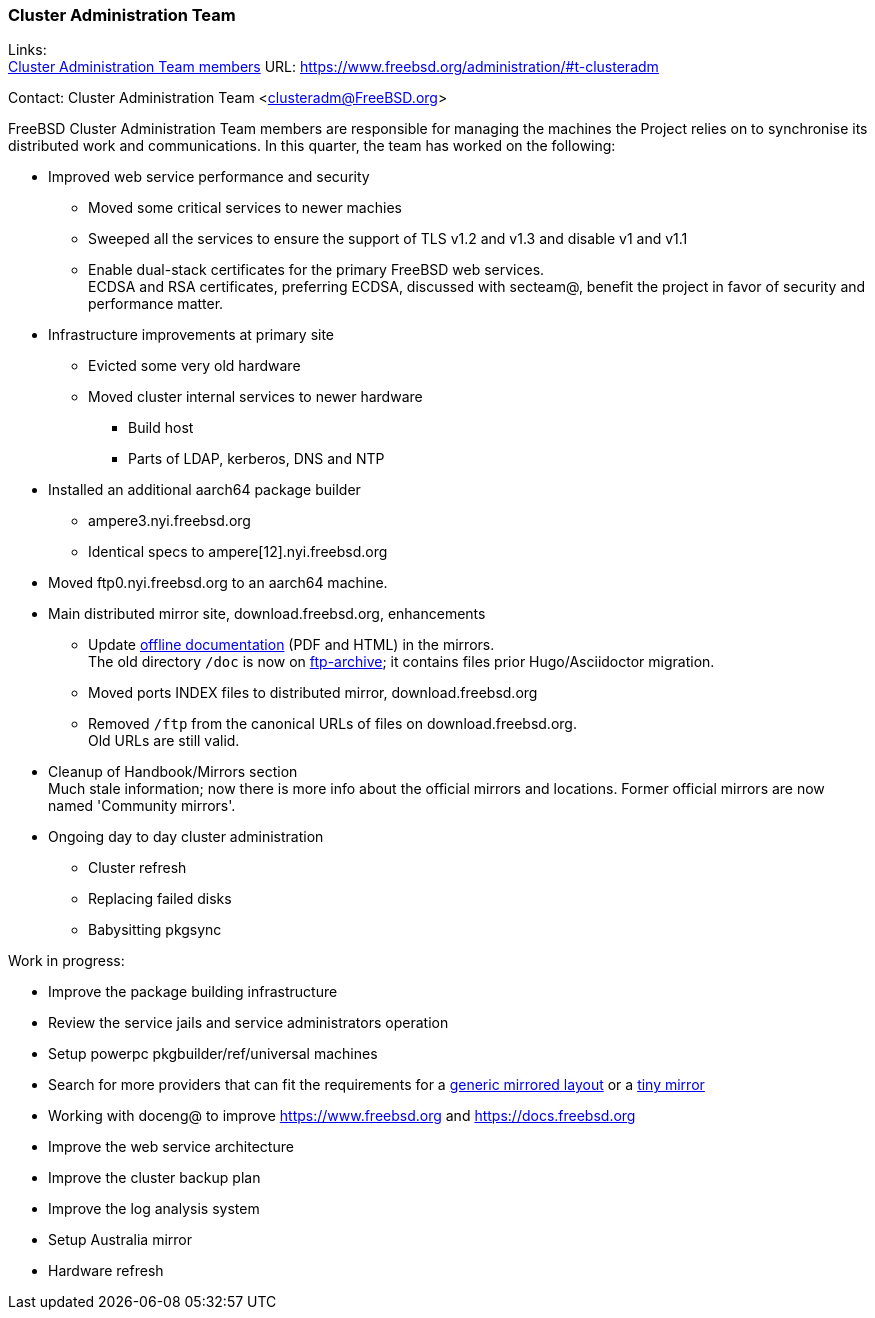 === Cluster Administration Team

Links: +
link:https://www.freebsd.org/administration/#t-clusteradm[Cluster Administration Team members] URL: link:https://www.freebsd.org/administration/#t-clusteradm[https://www.freebsd.org/administration/#t-clusteradm]

Contact: Cluster Administration Team <clusteradm@FreeBSD.org>

FreeBSD Cluster Administration Team members are responsible for managing the machines the Project relies on to synchronise its distributed work and communications.
In this quarter, the team has worked on the following:

* Improved web service performance and security
** Moved some critical services to newer machies
** Sweeped all the services to ensure the support of TLS v1.2 and v1.3 and disable v1 and v1.1
** Enable dual-stack certificates for the primary FreeBSD web services. +
   ECDSA and RSA certificates, preferring ECDSA, discussed with secteam@, benefit the project in favor of security and performance matter.
* Infrastructure improvements at primary site
** Evicted some very old hardware
** Moved cluster internal services to newer hardware
*** Build host
*** Parts of LDAP, kerberos, DNS and NTP
* Installed an additional aarch64 package builder
** ampere3.nyi.freebsd.org
** Identical specs to ampere[12].nyi.freebsd.org
* Moved ftp0.nyi.freebsd.org to an aarch64 machine.
* Main distributed mirror site, download.freebsd.org, enhancements
** Update link:https://download.freebsd.org/doc/[offline documentation] (PDF and HTML) in the mirrors. +
   The old directory `/doc` is now on link:http://ftp-archive.freebsd.org/mirror/FreeBSD-Archive/old-docs/[ftp-archive]; it contains files prior Hugo/Asciidoctor migration.
** Moved ports INDEX files to distributed mirror, download.freebsd.org
** Removed `/ftp` from the canonical URLs of files on download.freebsd.org. +
   Old URLs are still valid.
* Cleanup of Handbook/Mirrors section +
  Much stale information; now there is more info about the official mirrors and locations. Former official mirrors are now named 'Community mirrors'.
* Ongoing day to day cluster administration
** Cluster refresh
** Replacing failed disks
** Babysitting pkgsync

Work in progress:

* Improve the package building infrastructure
* Review the service jails and service administrators operation
* Setup powerpc pkgbuilder/ref/universal machines
* Search for more providers that can fit the requirements for a link:https://wiki.freebsd.org/Teams/clusteradm/generic-mirror-layout[generic mirrored layout] or a link:https://wiki.freebsd.org/Teams/clusteradm/tiny-mirror[tiny mirror]
* Working with doceng@ to improve https://www.freebsd.org and https://docs.freebsd.org
* Improve the web service architecture
* Improve the cluster backup plan
* Improve the log analysis system
* Setup Australia mirror
* Hardware refresh
